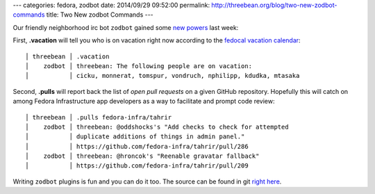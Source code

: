 ---
categories: fedora, zodbot
date: 2014/09/29 09:52:00
permalink: http://threebean.org/blog/two-new-zodbot-commands
title: Two New zodbot Commands
---

Our friendly neighborhood irc bot ``zodbot`` gained some `new powers
<https://fedoraproject.org/w/index.php?title=Zodbot&diff=389014&oldid=375880>`_
last week:

First, **.vacation** will tell you who is on vacation right now according to
the `fedocal vacation calendar
<https://apps.fedoraproject.org/calendar/vacation/>`_::

    │ threebean │ .vacation
    │    zodbot │ threebean: The following people are on vacation:
    │           │ cicku, monnerat, tomspur, vondruch, nphilipp, kdudka, mtasaka

Second, **.pulls** will report back the list of *open pull requests* on a given
GitHub repository.  Hopefully this will catch on among Fedora Infrastructure
app developers as a way to facilitate and prompt code review::

    │ threebean │ .pulls fedora-infra/tahrir
    │    zodbot │ threebean: @oddshocks's "Add checks to check for attempted
    │           │ duplicate additions of things in admin panel."
    │           │ https://github.com/fedora-infra/tahrir/pull/286
    │    zodbot │ threebean: @hroncok's "Reenable gravatar fallback"
    │           │ https://github.com/fedora-infra/tahrir/pull/209

Writing ``zodbot`` plugins is fun and you can do it too.  The source can be
found in git `right here <https://github.com/fedora-infra/supybot-fedora>`_.
